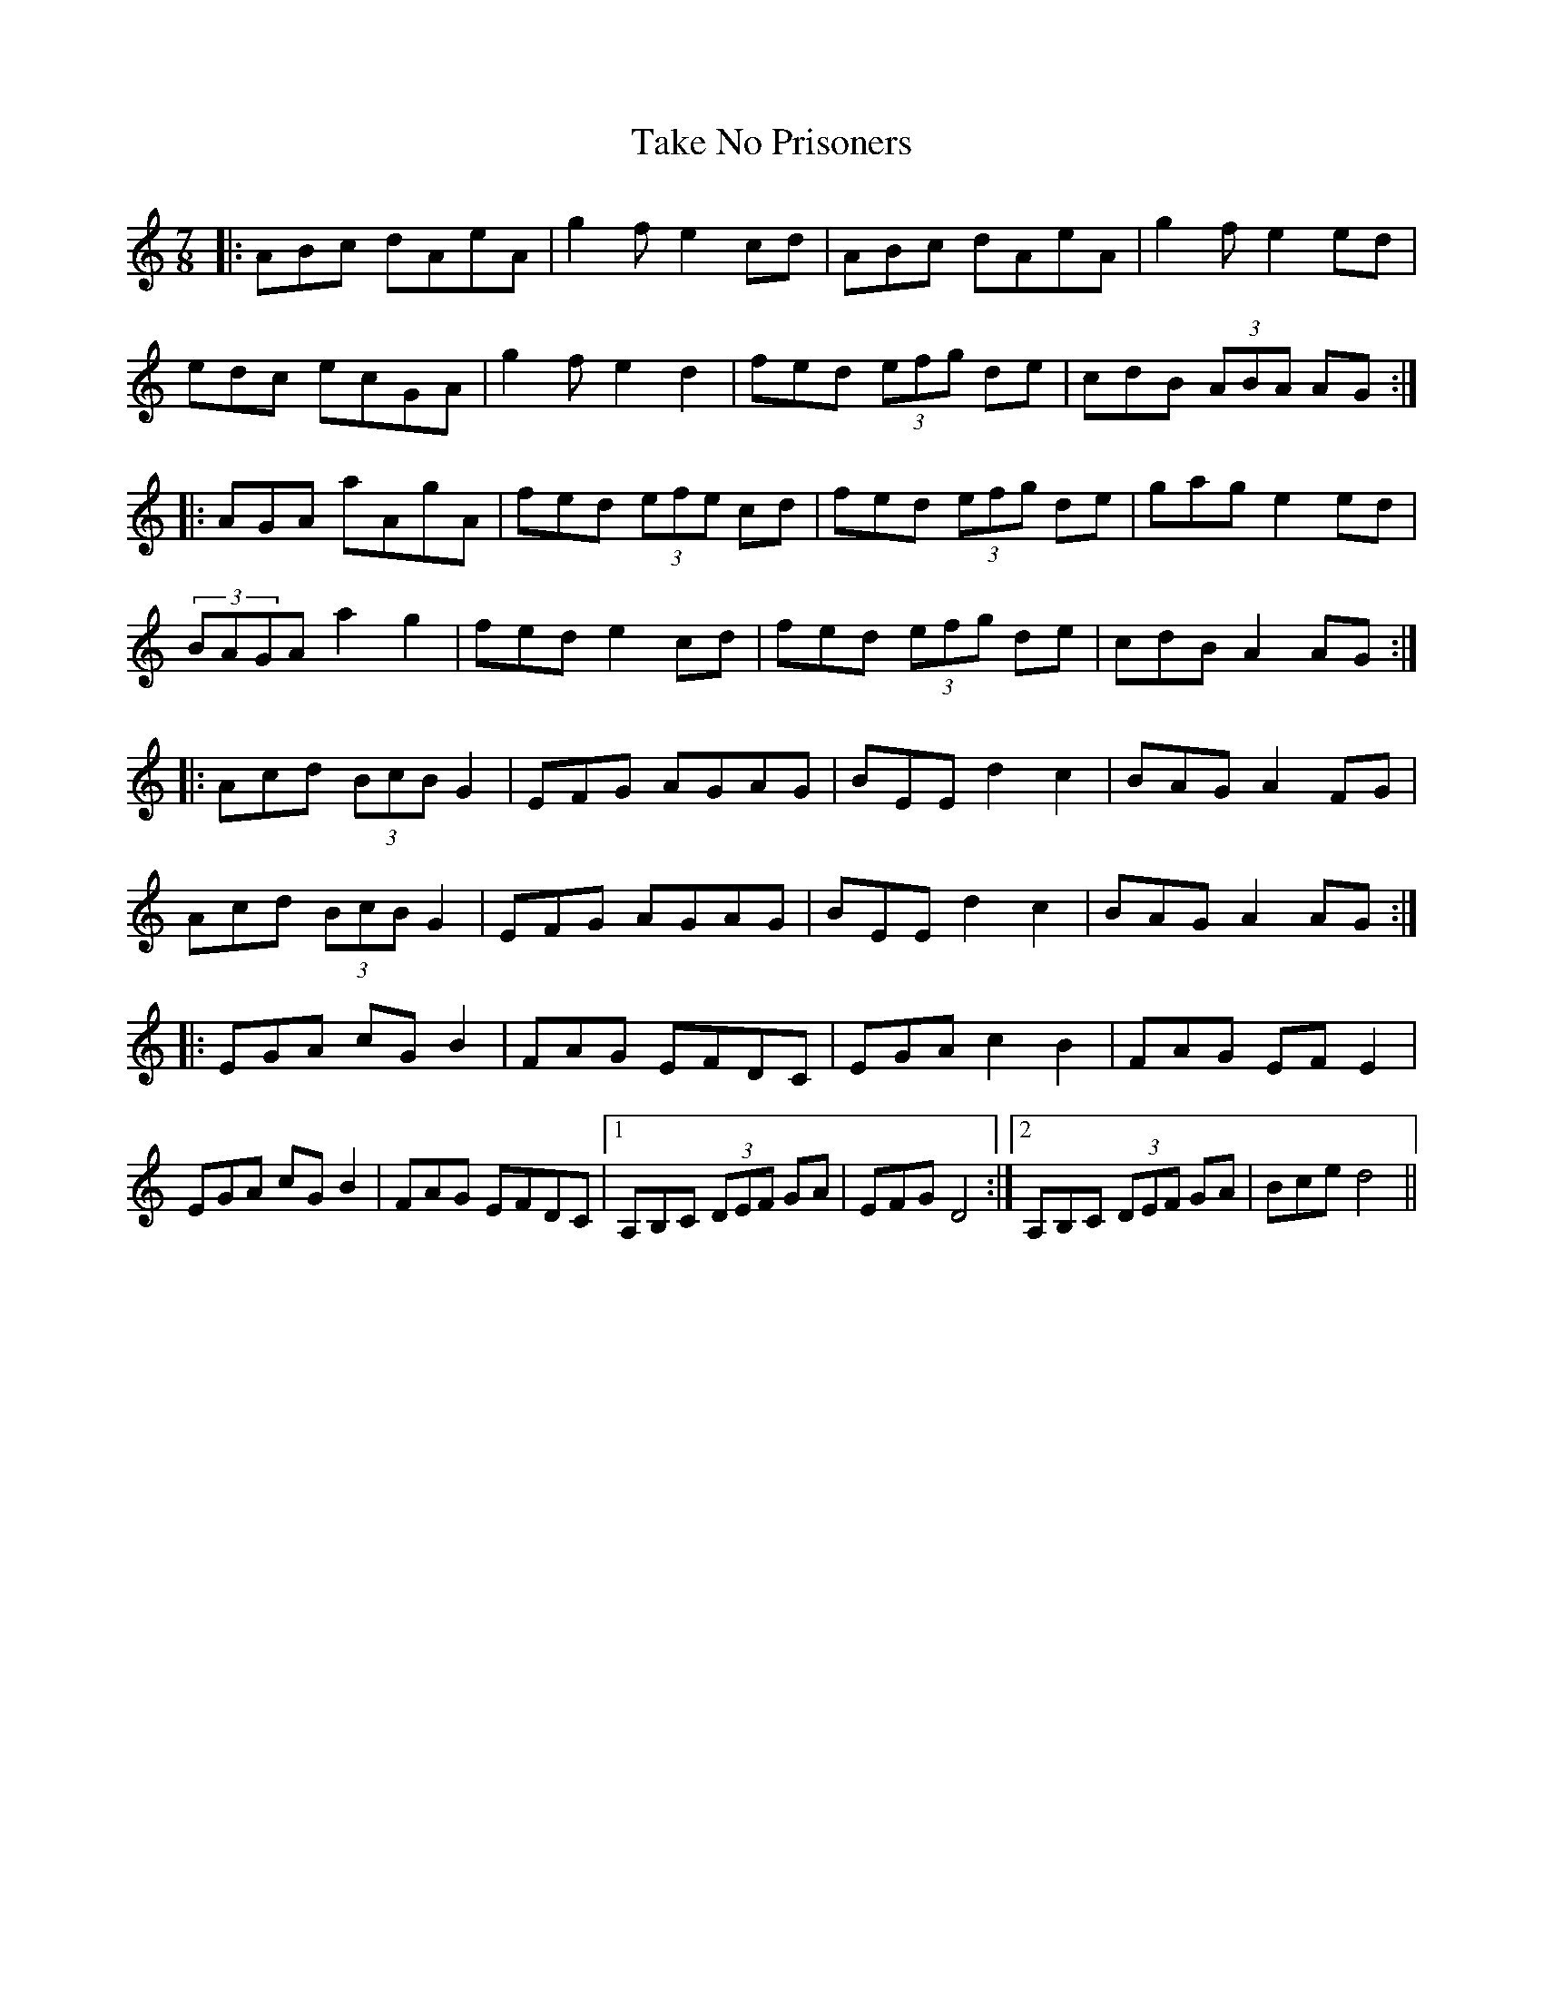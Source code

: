 X: 39298
T: Take No Prisoners
R: slip jig
M: 9/8
K: Aminor
M:7/8
|:ABc dAeA|g2f e2cd|ABc dAeA|g2f e2ed|
edc ecGA|g2f e2d2|fed (3efg de|cdB (3ABA AG:|
|:AGA aAgA|fed (3efe cd|fed (3efg de|gag e2ed|
(3BAGA a2g2|fed e2cd|fed (3efg de|cdB A2AG:|
|:Acd (3BcB G2|EFG AGAG|BEE d2c2|BAG A2FG|
Acd (3BcB G2|EFG AGAG|BEE d2c2|BAG A2AG:|
|:EGA cGB2|FAG EFDC|EGA c2B2|FAG EFE2|
EGA cGB2|FAG EFDC|1 A,B,C (3DEF GA|EFG D4:|2 A,B,C (3DEF GA|Bce d4||

